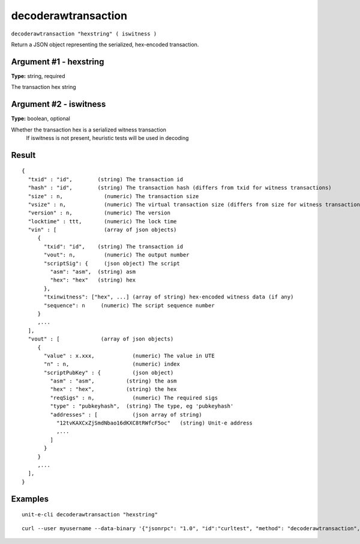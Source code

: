 .. Copyright (c) 2018-2019 The Unit-e developers
   Distributed under the MIT software license, see the accompanying
   file LICENSE or https://opensource.org/licenses/MIT.

decoderawtransaction
--------------------

``decoderawtransaction "hexstring" ( iswitness )``

Return a JSON object representing the serialized, hex-encoded transaction.

Argument #1 - hexstring
~~~~~~~~~~~~~~~~~~~~~~~

**Type:** string, required

The transaction hex string

Argument #2 - iswitness
~~~~~~~~~~~~~~~~~~~~~~~

**Type:** boolean, optional

Whether the transaction hex is a serialized witness transaction
       If iswitness is not present, heuristic tests will be used in decoding

Result
~~~~~~

::

  {
    "txid" : "id",        (string) The transaction id
    "hash" : "id",        (string) The transaction hash (differs from txid for witness transactions)
    "size" : n,             (numeric) The transaction size
    "vsize" : n,            (numeric) The virtual transaction size (differs from size for witness transactions)
    "version" : n,          (numeric) The version
    "locktime" : ttt,       (numeric) The lock time
    "vin" : [               (array of json objects)
       {
         "txid": "id",    (string) The transaction id
         "vout": n,         (numeric) The output number
         "scriptSig": {     (json object) The script
           "asm": "asm",  (string) asm
           "hex": "hex"   (string) hex
         },
         "txinwitness": ["hex", ...] (array of string) hex-encoded witness data (if any)
         "sequence": n     (numeric) The script sequence number
       }
       ,...
    ],
    "vout" : [             (array of json objects)
       {
         "value" : x.xxx,            (numeric) The value in UTE
         "n" : n,                    (numeric) index
         "scriptPubKey" : {          (json object)
           "asm" : "asm",          (string) the asm
           "hex" : "hex",          (string) the hex
           "reqSigs" : n,            (numeric) The required sigs
           "type" : "pubkeyhash",  (string) The type, eg 'pubkeyhash'
           "addresses" : [           (json array of string)
             "12tvKAXCxZjSmdNbao16dKXC8tRWfcF5oc"   (string) Unit-e address
             ,...
           ]
         }
       }
       ,...
    ],
  }

Examples
~~~~~~~~


.. highlight:: shell

::

  unit-e-cli decoderawtransaction "hexstring"

::

  curl --user myusername --data-binary '{"jsonrpc": "1.0", "id":"curltest", "method": "decoderawtransaction", "params": ["hexstring"] }' -H 'content-type: text/plain;' http://127.0.0.1:7181/

